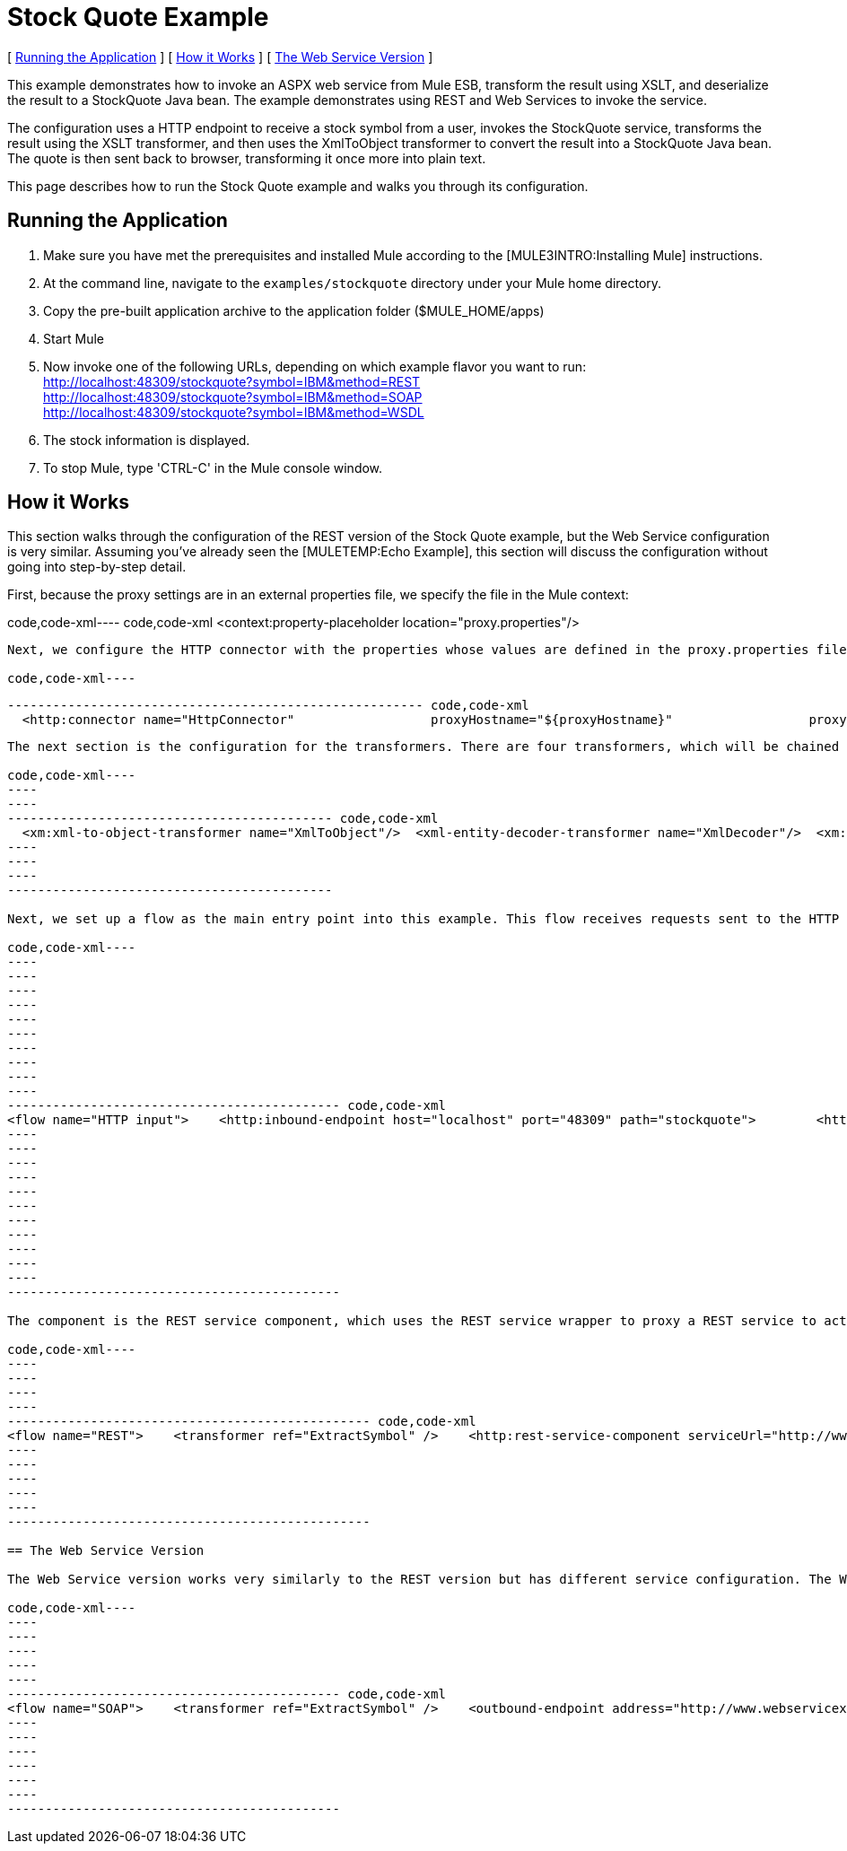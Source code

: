 = Stock Quote Example

[ link:#StockQuoteExample-RunningtheApplication[Running the Application] ] [ link:#StockQuoteExample-HowitWorks[How it Works] ] [ link:#StockQuoteExample-TheWebServiceVersion[The Web Service Version] ]

This example demonstrates how to invoke an ASPX web service from Mule ESB, transform the result using XSLT, and deserialize the result to a StockQuote Java bean. The example demonstrates using REST and Web Services to invoke the service.

The configuration uses a HTTP endpoint to receive a stock symbol from a user, invokes the StockQuote service, transforms the result using the XSLT transformer, and then uses the XmlToObject transformer to convert the result into a StockQuote Java bean. The quote is then sent back to browser, transforming it once more into plain text.

This page describes how to run the Stock Quote example and walks you through its configuration.

== Running the Application

. Make sure you have met the prerequisites and installed Mule according to the [MULE3INTRO:Installing Mule] instructions.
. At the command line, navigate to the `examples/stockquote` directory under your Mule home directory.
. Copy the pre-built application archive to the application folder ($MULE_HOME/apps)
. Start Mule
. Now invoke one of the following URLs, depending on which example flavor you want to run: +
 http://localhost:48309/stockquote?symbol=IBM&method=REST +
 http://localhost:48309/stockquote?symbol=IBM&method=SOAP +
 http://localhost:48309/stockquote?symbol=IBM&method=WSDL
. The stock information is displayed.
. To stop Mule, type 'CTRL-C' in the Mule console window.

== How it Works

This section walks through the configuration of the REST version of the Stock Quote example, but the Web Service configuration is very similar. Assuming you've already seen the [MULETEMP:Echo Example], this section will discuss the configuration without going into step-by-step detail.

First, because the proxy settings are in an external properties file, we specify the file in the Mule context:

code,code-xml----
 code,code-xml
<context:property-placeholder location="proxy.properties"/>
----

Next, we configure the HTTP connector with the properties whose values are defined in the proxy.properties file:

code,code-xml----
----
----
------------------------------------------------------- code,code-xml
  <http:connector name="HttpConnector"                  proxyHostname="${proxyHostname}"                  proxyPassword="${proxyPassword}"                  proxyPort="${proxyPort}"                  proxyUsername="${proxyUsername}"/>
----
----
----
-------------------------------------------------------

The next section is the configuration for the transformers. There are four transformers, which will be chained together. Note that the XSLT transformer references the XSLT file in the `xsl` subdirectory under the `stockquote` directory. The XSLT file can be anywhere on your classpath.

code,code-xml----
----
----
------------------------------------------- code,code-xml
  <xm:xml-to-object-transformer name="XmlToObject"/>  <xml-entity-decoder-transformer name="XmlDecoder"/>  <xm:xslt-transformer name="Xslt" xsl-file="xsl/rest-stock.xsl"/>  <object-to-string-transformer name="ToString"/>
----
----
----
-------------------------------------------

Next, we set up a flow as the main entry point into this example. This flow receives requests sent to the HTTP URL and transforms the request's body to a Map using the HttpRequestToMap transformer. It then extracts the method from the Map to determine which sub-flow to call for processing.

code,code-xml----
----
----
----
----
----
----
----
----
----
----
-------------------------------------------- code,code-xml
<flow name="HTTP input">    <http:inbound-endpoint host="localhost" port="48309" path="stockquote">        <http:body-to-parameter-map-transformer />        <response>            <object-to-string-transformer />        </response>    </http:inbound-endpoint>    <choice>        <when expression="payload.method == 'REST'" evaluator="groovy">            <flow-ref name="REST" />        </when>        <when expression="payload.method == 'SOAP'" evaluator="groovy">            <flow-ref name="SOAP" />        </when>        <when expression="payload.method == 'WSDL'" evaluator="groovy">            <flow-ref name="WSDL" />        </when>    </choice>    <transformer ref="XmlToObject" /></flow>
----
----
----
----
----
----
----
----
----
----
----
--------------------------------------------

The component is the REST service component, which uses the REST service wrapper to proxy a REST service to act like a local Mule component. The REST service wrapper has a number of properties configured. The `serviceUrl` is the URL of the REST service to invoke. The `payloadParameterName` is the name of the parameter to associate with the message payload. In this case, we have only one parameter name, "symbol". The `httpMethod` can either be GET or POST.

code,code-xml----
----
----
----
----
------------------------------------------------ code,code-xml
<flow name="REST">    <transformer ref="ExtractSymbol" />    <http:rest-service-component serviceUrl="http://www.webservicex.net/stockquote.asmx/GetQuote"        httpMethod="POST">        <http:payloadParameterName value="symbol" />    </http:rest-service-component>    <transformer ref="XmlDecoder" />    <transformer ref="XsltRest" /></flow>
----
----
----
----
----
------------------------------------------------

== The Web Service Version

The Web Service version works very similarly to the REST version but has different service configuration. The Web Service version explicitly configures an outbound pass-through router that that takes the input from one endpoint and passes it directly to the outbound CXF endpoint. The outbound endpoint is configured with parameters that map to the Stock Quote service.

code,code-xml----
----
----
----
----
----
-------------------------------------------- code,code-xml
<flow name="SOAP">    <transformer ref="ExtractSymbol" />    <outbound-endpoint address="http://www.webservicex.net/stockquote.asmx">        <cxf:jaxws-client clientClass="net.webservicex.StockQuote" operation="GetQuote"            port="StockQuoteSoap" wsdlLocation="classpath:stockquote.wsdl" />    </outbound-endpoint>    <transformer ref="XmlDecoder" />    <transformer ref="XsltSoap" /></flow>
----
----
----
----
----
----
--------------------------------------------


